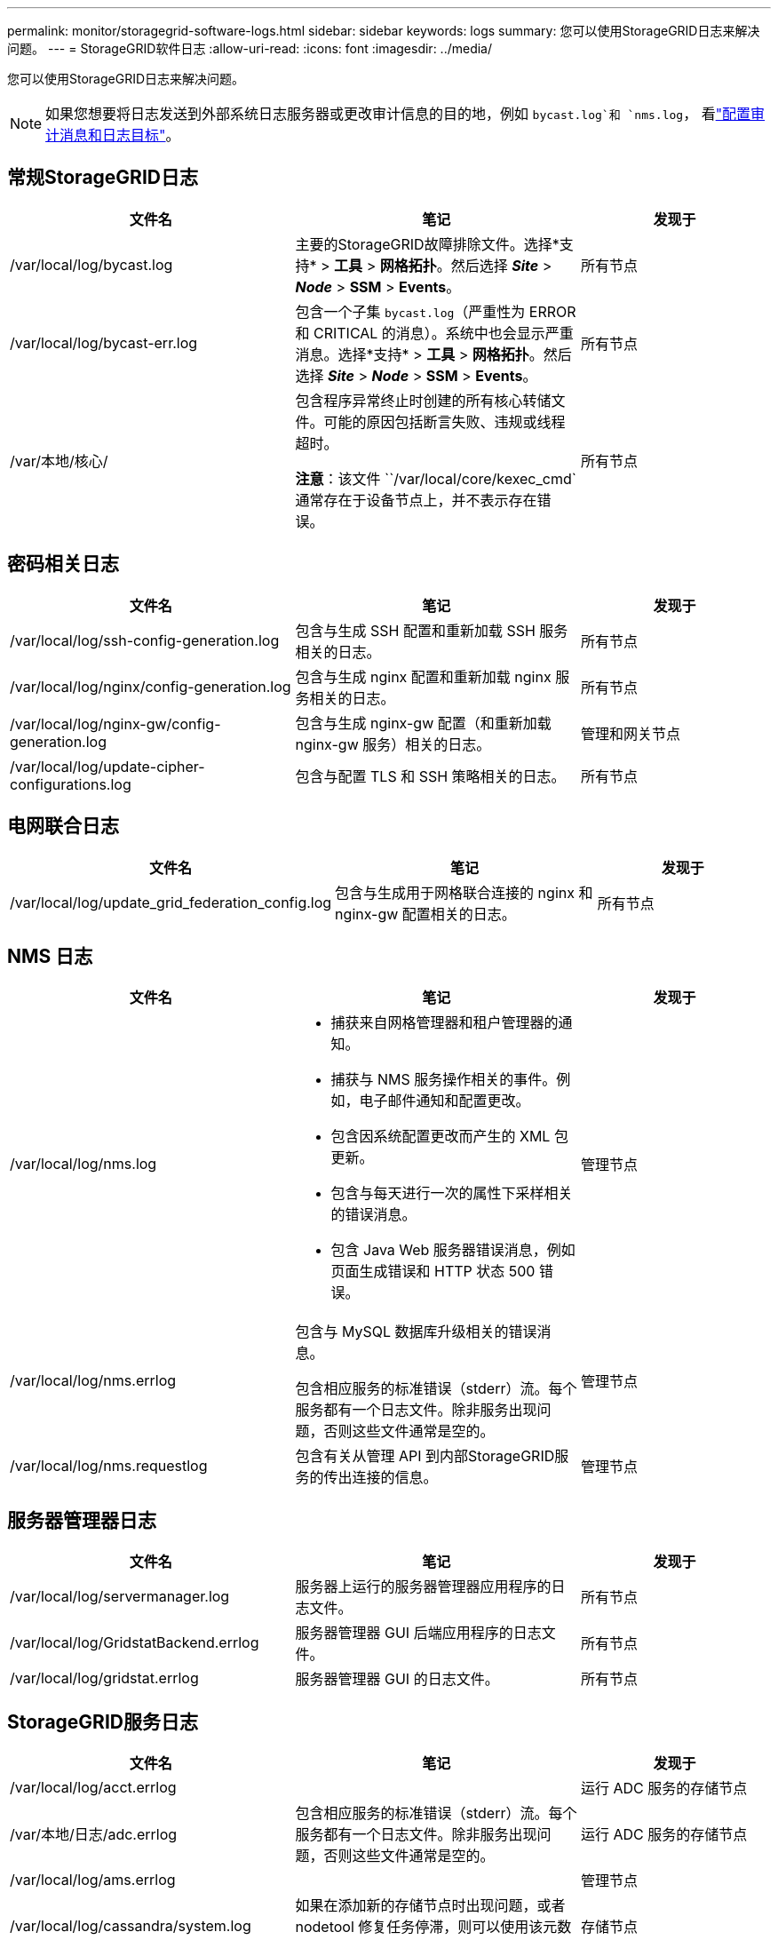 ---
permalink: monitor/storagegrid-software-logs.html 
sidebar: sidebar 
keywords: logs 
summary: 您可以使用StorageGRID日志来解决问题。 
---
= StorageGRID软件日志
:allow-uri-read: 
:icons: font
:imagesdir: ../media/


[role="lead"]
您可以使用StorageGRID日志来解决问题。


NOTE: 如果您想要将日志发送到外部系统日志服务器或更改审计信息的目的地，例如 `bycast.log`和 `nms.log`， 看link:../monitor/configure-audit-messages.html#["配置审计消息和日志目标"]。



== 常规StorageGRID日志

[cols="3a,3a,2a"]
|===
| 文件名 | 笔记 | 发现于 


| /var/local/log/bycast.log  a| 
主要的StorageGRID故障排除文件。选择*支持* > *工具* > *网格拓扑*。然后选择 *_Site_* > *_Node_* > *SSM* > *Events*。
 a| 
所有节点



| /var/local/log/bycast-err.log  a| 
包含一个子集 `bycast.log`（严重性为 ERROR 和 CRITICAL 的消息）。系统中也会显示严重消息。选择*支持* > *工具* > *网格拓扑*。然后选择 *_Site_* > *_Node_* > *SSM* > *Events*。
 a| 
所有节点



| /var/本地/核心/  a| 
包含程序异常终止时创建的所有核心转储文件。可能的原因包括断言失败、违规或线程超时。

*注意*：该文件 ``/var/local/core/kexec_cmd`通常存在于设备节点上，并不表示存在错误。
 a| 
所有节点

|===


== 密码相关日志

[cols="3a,3a,2a"]
|===
| 文件名 | 笔记 | 发现于 


| /var/local/log/ssh-config-generation.log  a| 
包含与生成 SSH 配置和重新加载 SSH 服务相关的日志。
 a| 
所有节点



| /var/local/log/nginx/config-generation.log  a| 
包含与生成 nginx 配置和重新加载 nginx 服务相关的日志。
 a| 
所有节点



| /var/local/log/nginx-gw/config-generation.log  a| 
包含与生成 nginx-gw 配置（和重新加载 nginx-gw 服务）相关的日志。
 a| 
管理和网关节点



| /var/local/log/update-cipher-configurations.log  a| 
包含与配置 TLS 和 SSH 策略相关的日志。
 a| 
所有节点

|===


== 电网联合日志

[cols="3a,3a,2a"]
|===
| 文件名 | 笔记 | 发现于 


| /var/local/log/update_grid_federation_config.log  a| 
包含与生成用于网格联合连接的 nginx 和 nginx-gw 配置相关的日志。
 a| 
所有节点

|===


== NMS 日志

[cols="3a,3a,2a"]
|===
| 文件名 | 笔记 | 发现于 


| /var/local/log/nms.log  a| 
* 捕获来自网格管理器和租户管理器的通知。
* 捕获与 NMS 服务操作相关的事件。例如，电子邮件通知和配置更改。
* 包含因系统配置更改而产生的 XML 包更新。
* 包含与每天进行一次的属性下采样相关的错误消息。
* 包含 Java Web 服务器错误消息，例如页面生成错误和 HTTP 状态 500 错误。

 a| 
管理节点



| /var/local/log/nms.errlog  a| 
包含与 MySQL 数据库升级相关的错误消息。

包含相应服务的标准错误（stderr）流。每个服务都有一个日志文件。除非服务出现问题，否则这些文件通常是空的。
 a| 
管理节点



| /var/local/log/nms.requestlog  a| 
包含有关从管理 API 到内部StorageGRID服务的传出连接的信息。
 a| 
管理节点

|===


== 服务器管理器日志

[cols="3a,3a,2a"]
|===
| 文件名 | 笔记 | 发现于 


| /var/local/log/servermanager.log  a| 
服务器上运行的服务器管理器应用程序的日志文件。
 a| 
所有节点



| /var/local/log/GridstatBackend.errlog  a| 
服务器管理器 GUI 后端应用程序的日志文件。
 a| 
所有节点



| /var/local/log/gridstat.errlog  a| 
服务器管理器 GUI 的日志文件。
 a| 
所有节点

|===


== StorageGRID服务日志

[cols="3a,3a,2a"]
|===
| 文件名 | 笔记 | 发现于 


| /var/local/log/acct.errlog  a| 
 a| 
运行 ADC 服务的存储节点



| /var/本地/日志/adc.errlog  a| 
包含相应服务的标准错误（stderr）流。每个服务都有一个日志文件。除非服务出现问题，否则这些文件通常是空的。
 a| 
运行 ADC 服务的存储节点



| /var/local/log/ams.errlog  a| 
 a| 
管理节点



| /var/local/log/cassandra/system.log  a| 
如果在添加新的存储节点时出现问题，或者 nodetool 修复任务停滞，则可以使用该元数据存储（Cassandra 数据库）的信息。
 a| 
存储节点



| /var/local/log/cassandra-reaper.log  a| 
有关 Cassandra Reaper 服务的信息，该服务负责修复 Cassandra 数据库中的数据。
 a| 
存储节点



| /var/local/log/cassandra-reaper.errlog  a| 
Cassandra Reaper 服务的错误信息。
 a| 
存储节点



| /var/local/log/chunk.errlog  a| 
 a| 
存储节点



| /var/local/log/cmn.errlog  a| 
 a| 
管理节点



| /var/local/log/cms.errlog  a| 
此日志文件可能存在于从旧版本StorageGRID升级的系统上。它包含遗留信息。
 a| 
存储节点



| /var/local/log/dds.errlog  a| 
 a| 
存储节点



| /var/local/log/dmv.errlog  a| 
 a| 
存储节点



| /var/local/log/dynip*  a| 
包含与 dynip 服务相关的日志，该服务监视网格的动态 IP 变化并更新本地配置。
 a| 
所有节点



| /var/local/log/grafana.log  a| 
与 Grafana 服务相关的日志，用于网格管理器中的指标可视化。
 a| 
管理节点



| /var/local/log/hagroups.log  a| 
与高可用性组相关的日志。
 a| 
管理节点和网关节点



| /var/local/log/hagroups_events.log  a| 
跟踪状态变化，例如从 BACKUP 到 MASTER 或 FAULT 的转变。
 a| 
管理节点和网关节点



| /var/local/log/idnt.errlog  a| 
 a| 
运行 ADC 服务的存储节点



| /var/local/log/jaeger.log  a| 
与 jaeger 服务关联的日志，用于跟踪收集。
 a| 
所有节点



| /var/local/log/kstn.errlog  a| 
 a| 
运行 ADC 服务的存储节点



| /var/local/log/lambda*  a| 
包含 S3 Select 服务的日志。
 a| 
管理和网关节点

只有某些管理和网关节点包含此日志。查看link:../admin/manage-s3-select-for-tenant-accounts.html["S3 Select 对管理员节点和网关节点的要求和限制"]。



| /var/local/log/ldr.errlog  a| 
 a| 
存储节点



| /var/本地/日志/miscd/*.log  a| 
包含 MISCd 服务（信息服务控制守护进程）的日志，该服务提供查询和管理其他节点上的服务以及管理节点上的环境配置（例如查询其他节点上运行的服务的状态）的接口。
 a| 
所有节点



| /var/本地/日志/nginx/*.log  a| 
包含 nginx 服务的日志，该服务充当各种网格服务（如 Prometheus 和 Dynip）的身份验证和安全通信机制，以便能够通过 HTTPS API 与其他节点上的服务通信。
 a| 
所有节点



| /var/local/log/nginx-gw/*.log  a| 
包含与 nginx-gw 服务相关的常规日志，包括错误日志以及管理节点上受限管理端口的日志。
 a| 
管理节点和网关节点



| /var/local/log/nginx-gw/cgr-access.log.gz  a| 
包含与跨网格复制流量相关的访问日志。
 a| 
基于网格联合配置的管理节点、网关节点或两者。仅在跨网格复制的目标网格上找到。



| /var/local/log/nginx-gw/endpoint-access.log.gz  a| 
包含负载均衡器服务的访问日志，该服务提供从客户端到存储节点的 S3 流量的负载均衡。
 a| 
管理节点和网关节点



| /var/local/log/持久性*  a| 
包含持久性服务的日志，该服务管理需要在重启后保留的根磁盘上的文件。
 a| 
所有节点



| /var/local/log/prometheus.log  a| 
对于所有节点，包含节点导出器服务日志和 ade-exporter 指标服务日志。

​对于管理节点，还包含 Prometheus 和 Alert Manager 服务的日志。
 a| 
所有节点



| /var/local/log/raft.log  a| 
包含 RSM 服务用于 Raft 协议的库的输出。
 a| 
具有 RSM 服务的存储节点



| /var/local/log/rms.errlog  a| 
包含用于 S3 平台服务的复制状态机服务 (RSM) 服务的日志。
 a| 
具有 RSM 服务的存储节点



| /var/local/log/ssm.errlog  a| 
 a| 
所有节点



| /var/local/log/update-s3vs-domains.log  a| 
包含与处理 S3 虚拟托管域名配置更新相关的日志。请参阅实现 S3 客户端应用程序的说明。
 a| 
管理和网关节点



| /var/local/log/update-snmp-firewall。*  a| 
包含与 SNMP 管理的防火墙端口相关的日志。
 a| 
所有节点



| /var/local/log/update-sysl.log  a| 
包含与系统 syslog 配置更改相关的日志。
 a| 
所有节点



| /var/local/log/update-traffic-classes.log  a| 
包含与流量分类器配置更改相关的日志。
 a| 
管理和网关节点



| /var/local/log/update-utcn.log  a| 
包含与此节点上的不受信任客户端网络模式相关的日志。
 a| 
所有节点

|===
.相关信息
* link:about-bycast-log.html["关于 bycast.log"]
* link:../s3/index.html["使用 S3 REST API"]

